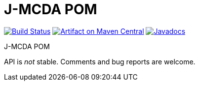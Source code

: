 = J-MCDA POM

image:https://travis-ci.com/oliviercailloux/jmcda-pom.svg?branch=master["Build Status", link="https://travis-ci.com/oliviercailloux/jmcda-pom"]
image:https://maven-badges.herokuapp.com/maven-central/io.github.oliviercailloux/jmcda-pom/badge.svg["Artifact on Maven Central", link="http://search.maven.org/#search%7Cga%7C1%7Cg%3A%22io.github.oliviercailloux.jmcda%22%20a%3A%22pom%22"]
image:http://www.javadoc.io/badge/io.github.oliviercailloux/jmcda-pom.svg["Javadocs", link="http://www.javadoc.io/doc/io.github.oliviercailloux.jmcda/pom"]

J-MCDA POM

API is _not_ stable. Comments and bug reports are welcome.

